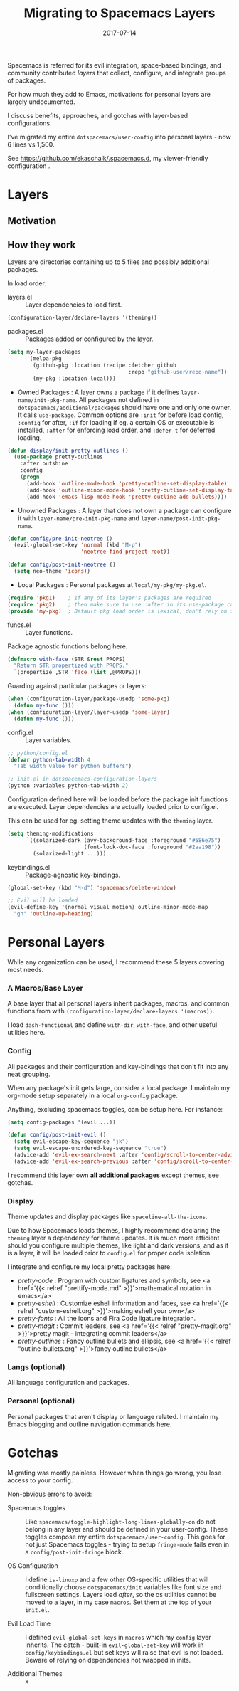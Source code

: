 #+TITLE: Migrating to Spacemacs Layers
#+SLUG: migrate-layers
#+DATE: 2017-07-14
#+CATEGORIES: emacs spacemacs
#+SUMMARY: Manage your Spacemacs with personal layers.
#+DRAFT: false

Spacemacs is referred for its evil integration, space-based bindings, and
community contributed /layers/ that collect, configure, and integrate groups of
packages.

For how much they add to Emacs, motivations for personal layers are largely
undocumented.

I discuss benefits, approaches, and gotchas with layer-based configurations.

I've migrated my entire ~dotspacemacs/user-config~ into personal layers - now 6
lines vs 1,500.

See [[https://github.com/ekaschalk/.spacemacs.d]], my viewer-friendly configuration .

* Layers
** Motivation

# If you:
# have a lot of config, especially personal pkgs
# value modularity, usability, documentation

# talk about disable/enabling

** How they work

# This section rehashes the recommended reading [[http://spacemacs.org/doc/LAYERS.html]].

Layers are directories containing up to 5 files and possibly additional
packages.

# The following examples should have ~layer-name~ and ~pkg-name~ substituted
# with their actual names - this is not just convention but strict and a common
# source of issues.

In load order:
# ~layers.el~, ~packages.el~, ~funcs.el~, ~config.el~ and ~keybindings.el~:

- layers.el :: Layer dependencies to load first.

#+BEGIN_SRC lisp
(configuration-layer/declare-layers '(theming))
#+END_SRC

- packages.el :: Packages added or configured by the layer.

#+BEGIN_SRC lisp
(setq my-layer-packages
      '(melpa-pkg
        (github-pkg :location (recipe :fetcher github
                                      :repo "github-user/repo-name"))
        (my-pkg :location local)))
#+END_SRC

  - Owned Packages : A layer owns a package if it defines ~layer-name/init-pkg-name~. All packages not defined in ~dotspacemacs/additional/packages~ should have one and only one owner. It calls ~use-package~. Common options are ~:init~ for before load config, ~:config~ for after, ~:if~ for loading if eg. a certain OS or executable is installed, ~:after~ for enforcing load order, and ~:defer t~ for deferred loading.

#+BEGIN_SRC lisp
(defun display/init-pretty-outlines ()
  (use-package pretty-outlines
    :after outshine
    :config
    (progn
      (add-hook 'outline-mode-hook 'pretty-outline-set-display-table)
      (add-hook 'outline-minor-mode-hook 'pretty-outline-set-display-table)
      (add-hook 'emacs-lisp-mode-hook 'pretty-outline-add-bullets))))
#+END_SRC

  - Unowned Packages : A layer that does not own a package can configure it with ~layer-name/pre-init-pkg-name~ and ~layer-name/post-init-pkg-name~.

#+BEGIN_SRC lisp
(defun config/pre-init-neotree ()
  (evil-global-set-key 'normal (kbd "M-p")
                       'neotree-find-project-root))

(defun config/post-init-neotree ()
  (setq neo-theme 'icons))
#+END_SRC

  - Local Packages : Personal packages at ~local/my-pkg/my-pkg.el~.

#+BEGIN_SRC lisp
(require 'pkg1)    ; If any of its layer's packages are required
(require 'pkg2)    ; then make sure to use :after in its use-package call
(provide 'my-pkg)  ; Default pkg load order is lexical, don't rely on it
#+END_SRC

- funcs.el :: Layer functions.

Package agnostic functions belong here.

#+BEGIN_SRC lisp
(defmacro with-face (STR &rest PROPS)
  "Return STR propertized with PROPS."
  `(propertize ,STR 'face (list ,@PROPS)))
#+END_SRC

Guarding against particular packages or layers:

#+BEGIN_SRC lisp
(when (configuration-layer/package-usedp 'some-pkg)
  (defun my-func ()))
(when (configuration-layer/layer-usedp 'some-layer)
  (defun my-func ()))
#+END_SRC

- config.el :: Layer variables.

#+BEGIN_SRC lisp
;; python/config.el
(defvar python-tab-width 4
  "Tab width value for python buffers")

;; init.el in dotspacemacs-configuration-layers
(python :variables python-tab-width 2)
#+END_SRC

Configuration defined here will be loaded before the package init functions are
executed. Layer dependencies are actually loaded prior to config.el.

This can be used for eg. setting theme updates with the ~theming~ layer.

#+BEGIN_SRC lisp
(setq theming-modifications
      `((solarized-dark (avy-background-face :foreground "#586e75")
                        (font-lock-doc-face :foreground "#2aa198"))
        (solarized-light ...)))
#+END_SRC

- keybindings.el :: Package-agnostic key-bindings.
#+BEGIN_SRC lisp
(global-set-key (kbd "M-d") 'spacemacs/delete-window)

;; Evil will be loaded
(evil-define-key '(normal visual motion) outline-minor-mode-map
  "gh" 'outline-up-heading)
#+END_SRC

* Personal Layers

While any organization can be used, I recommend these 5 layers covering most
needs.

*** A Macros/Base Layer

A base layer that all personal layers inherit packages, macros, and common
functions from with ~(configuration-layer/declare-layers '(macros))~.

I load ~dash-functional~ and define ~with-dir~, ~with-face~, and other useful
utilities here.

*** Config

All packages and their configuration and key-bindings that don't fit into any
neat grouping.

When any package's init gets large, consider a local package. I maintain my
org-mode setup separately in a local ~org-config~ package.

Anything, excluding spacemacs toggles, can be setup here. For instance:

#+BEGIN_SRC lisp
(setq config-packages '(evil ...))

(defun config/post-init-evil ()
  (setq evil-escape-key-sequence "jk")
  (setq evil-escape-unordered-key-sequence "true")
  (advice-add 'evil-ex-search-next :after 'config/scroll-to-center-advice)
  (advice-add 'evil-ex-search-previous :after 'config/scroll-to-center-advice))
#+END_SRC

I recommend this layer own *all additional packages* except themes, see gotchas.

*** Display

Theme updates and display packages like ~spaceline-all-the-icons~.

Due to how Spacemacs loads themes, I highly recommend declaring the
 ~theming~ layer a dependency for theme updates. It is much more efficient should
you configure multiple themes, like light and dark versions, and as it is a
layer, it will be loaded prior to ~config.el~ for proper code isolation.

I integrate and configure my local pretty packages here:

- /pretty-code/ : Program with custom ligatures and symbols, see <a href='{{< relref "prettify-mode.md" >}}'>mathematical notation in emacs</a>
- /pretty-eshell/ : Customize eshell information and faces, see <a href='{{< relref "custom-eshell.org" >}}'>making eshell your own</a>
- /pretty-fonts/ : All the icons and Fira Code ligature integration.
- /pretty-magit/ : Commit leaders, see <a href='{{< relref "pretty-magit.org" >}}'>pretty magit - integrating commit leaders</a>
- /pretty-outlines/ : Fancy outline bullets and ellipsis, see <a href='{{< relref "outline-bullets.org" >}}'>fancy outline bullets</a>

*** Langs (optional)

All language configuration and packages.

*** Personal (optional)

Personal packages that aren't display or language related. I maintain my Emacs blogging and outline navigation commands here.

* Gotchas

# mention how config doesnt load evil but does load explicitly set theming layer

Migrating was mostly painless. However when things go wrong, you lose access to
your config.

Non-obvious errors to avoid:

- Spacemacs toggles :: Like ~spacemacs/toggle-highlight-long-lines-globally-on~ do not belong in any layer and should be defined in your user-config. These toggles compose my entire ~dotspacemacs/user-config~. This goes for not just Spacemacs toggles - trying to setup ~fringe-mode~ fails even in a ~config/post-init-fringe~ block.

- OS Configuration :: I define ~is-linuxp~ and a few other OS-specific utilities that will conditionally choose ~dotspacemacs/init~ variables like font size and fullscreen settings. Layers load /after/, so the os utilities cannot be moved to a layer, in my case ~macros~. Set them at the top of your ~init.el~.

- Evil Load Time :: I defined ~evil-global-set-keys~ in ~macros~ which my ~config~ layer inherits. The catch - built-in ~evil-global-set-key~ will work in ~config/keybindings.el~ but set keys will raise that evil is not loaded. Beware of relying on dependencies not wrapped in inits.

- Additional Themes :: x
